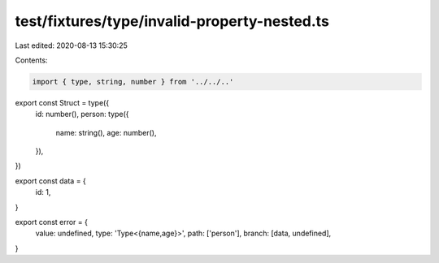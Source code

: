 test/fixtures/type/invalid-property-nested.ts
=============================================

Last edited: 2020-08-13 15:30:25

Contents:

.. code-block:: ts

    import { type, string, number } from '../../..'

export const Struct = type({
  id: number(),
  person: type({
    name: string(),
    age: number(),
  }),
})

export const data = {
  id: 1,
}

export const error = {
  value: undefined,
  type: 'Type<{name,age}>',
  path: ['person'],
  branch: [data, undefined],
}


